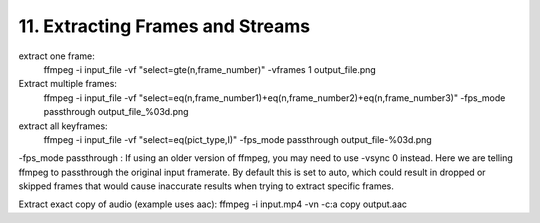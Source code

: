 ##################################
11. Extracting Frames and Streams
##################################

extract one frame:
    ffmpeg -i input_file -vf "select=gte(n\,frame_number)" -vframes 1 output_file.png


Extract multiple frames:
    ffmpeg -i input_file -vf "select=eq(n\,frame_number1)+eq(n\,frame_number2)+eq(n\,frame_number3)" -fps_mode passthrough output_file_%03d.png


extract all keyframes:
    ffmpeg -i input_file -vf "select=eq(pict_type\,I)" -fps_mode passthrough output_file-%03d.png

-fps_mode passthrough : If using an older version of ffmpeg, you may need to use -vsync 0 instead. Here we are telling ffmpeg to passthrough the original input framerate. By default this is set to auto, which could result in dropped or skipped frames that would cause inaccurate results when trying to extract specific frames.

Extract exact copy of audio (example uses aac):
ffmpeg -i input.mp4 -vn -c:a copy output.aac
